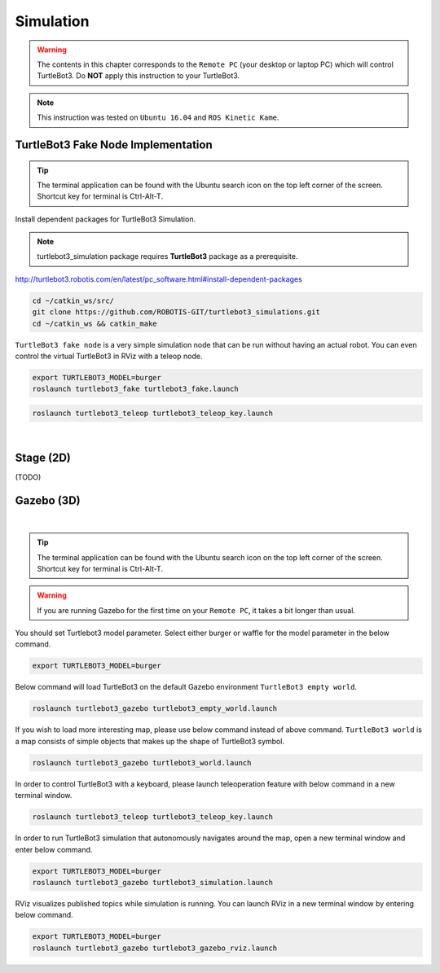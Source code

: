.. _chapter_simulation:

Simulation
==========

.. image:: _static/software/remote_pc_and_turtlebot.png
    :align: center

.. WARNING:: The contents in this chapter corresponds to the ``Remote PC`` (your desktop or laptop PC) which will control TurtleBot3. Do **NOT** apply this instruction to your TurtleBot3.

.. NOTE:: This instruction was tested on ``Ubuntu 16.04`` and ``ROS Kinetic Kame``.

TurtleBot3 Fake Node Implementation
-----------------------------------

.. TIP:: The terminal application can be found with the Ubuntu search icon on the top left corner of the screen. Shortcut key for terminal is Ctrl-Alt-T.

Install dependent packages for TurtleBot3 Simulation.

.. NOTE:: turtlebot3_simulation package requires **TurtleBot3** package as a prerequisite.
http://turtlebot3.robotis.com/en/latest/pc_software.html#install-dependent-packages

.. code-block:: bash

  cd ~/catkin_ws/src/
  git clone https://github.com/ROBOTIS-GIT/turtlebot3_simulations.git
  cd ~/catkin_ws && catkin_make

``TurtleBot3 fake node`` is a very simple simulation node that can be run without having an actual robot. You can even control the virtual TurtleBot3 in RViz with a teleop node.

.. code-block:: bash

  export TURTLEBOT3_MODEL=burger
  roslaunch turtlebot3_fake turtlebot3_fake.launch

.. code-block:: bash

  roslaunch turtlebot3_teleop turtlebot3_teleop_key.launch

.. raw:: html

  <iframe width="640" height="360" src="https://www.youtube.com/embed/iHXZSLBJHMg" frameborder="0" allowfullscreen></iframe>

|

Stage (2D)
----------

(TODO)

Gazebo (3D)
-----------

.. raw:: html

  <iframe width="640" height="360" src="https://www.youtube.com/embed/xXM5r_SVkWM" frameborder="0" allowfullscreen></iframe>

|

.. TIP:: The terminal application can be found with the Ubuntu search icon on the top left corner of the screen. Shortcut key for terminal is Ctrl-Alt-T.

.. WARNING:: If you are running Gazebo for the first time on your ``Remote PC``, it takes a bit longer than usual.

You should set Turtlebot3 model parameter. Select either burger or waffle for the model parameter in the below command.

.. code-block:: bash

  export TURTLEBOT3_MODEL=burger

Below command will load TurtleBot3 on the default Gazebo environment ``TurtleBot3 empty world``.

.. code-block:: bash

  roslaunch turtlebot3_gazebo turtlebot3_empty_world.launch

.. image:: _static/simulation/turtlebot3_empty_world.png

If you wish to load more interesting map, please use below command instead of above command.  
``TurtleBot3 world`` is a map consists of simple objects that makes up the shape of TurtleBot3 symbol.  
  
.. code-block:: bash

  roslaunch turtlebot3_gazebo turtlebot3_world.launch

.. image:: _static/simulation/turtlebot3_world_bugger.png

.. image:: _static/simulation/turtlebot3_world_waffle.png

In order to control TurtleBot3 with a keyboard, please launch teleoperation feature with below command in a new terminal window.

.. code-block:: bash

  roslaunch turtlebot3_teleop turtlebot3_teleop_key.launch

In order to run TurtleBot3 simulation that autonomously navigates around the map, open a new terminal window and enter below command.

.. code-block:: bash

  export TURTLEBOT3_MODEL=burger
  roslaunch turtlebot3_gazebo turtlebot3_simulation.launch

RViz visualizes published topics while simulation is running. You can launch RViz in a new terminal window by entering below command.

.. code-block:: bash

  export TURTLEBOT3_MODEL=burger
  roslaunch turtlebot3_gazebo turtlebot3_gazebo_rviz.launch

.. image:: _static/simulation/turtlebot3_gazebo_rviz.png

.. _ROS: http://wiki.ros.org
